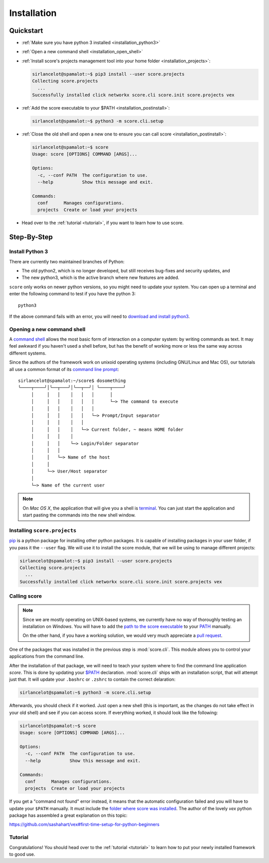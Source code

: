 .. _installation:

************
Installation
************

Quickstart
==========

- :ref:`Make sure you have python 3 installed <installation_python3>`

- :ref:`Open a new command shell <installation_open_shell>`

- :ref:`Install score's projects management tool into your home folder
  <installation_projects>`:

  .. code-block:: console

    sirlancelot@spamalot:~$ pip3 install --user score.projects
    Collecting score.projects
      ...
    Successfully installed click networkx score.cli score.init score.projects vex

- :ref:`Add the score executable to your $PATH <installation_postinstall>`:

  .. code-block:: console

    sirlancelot@spamalot:~$ python3 -m score.cli.setup

- :ref:`Close the old shell and open a new one to ensure you can call score
  <installation_postinstall>`:

  .. code-block:: console

    sirlancelot@spamalot:~$ score
    Usage: score [OPTIONS] COMMAND [ARGS]...

    Options:
      -c, --conf PATH  The configuration to use.
      --help           Show this message and exit.

    Commands:
      conf      Manages configurations.
      projects  Create or load your projects

- Head over to the :ref:`tutorial <tutorial>`, if you want to learn how
  to use score.


Step-By-Step
============

.. _installation_python3:

Install Python 3
----------------

There are currently two maintained branches of Python:

- The old python2, which is no longer developed, but still receives bug-fixes
  and security updates, and
- The new python3, which is the active branch where new features are added.

``score`` only works on newer python versions, so you might need to update your
system. You can open up a terminal and enter the following command to test if
you have the python 3::

  python3

If the above command fails with an error, you will need to `download and install
python3`_.

.. _download and install python3: https://www.python.org/downloads/


.. _installation_open_shell:

Opening a new command shell
---------------------------

A `command shell`_ allows the most basic form of interaction on a computer
system: by writing commands as text. It may feel awkward if you haven't used a
shell before, but has the benefit of working more or less the same way across
different systems.

Since the authors of the framework work on unixoid operating systems
(including GNU/Linux and Mac OS), our tutorials all use a common format
of its `command line prompt`_::

  sirlancelot@spamalot:~/score$ dosomething
  ╰────┬────╯│╰──┬───╯│╰──┬──╯│ ╰────┬────╯
       │     │   │    │   │   │      │
       │     │   │    │   │   │      └─> The command to execute
       │     │   │    │   │   │
       │     │   │    │   │   └─> Prompt/Input separator
       │     │   │    │   │
       │     │   │    │   └─> Current folder, ~ means HOME folder
       │     │   │    │
       │     │   │    └─> Login/Folder separator
       │     │   │
       │     │   └─> Name of the host
       │     │
       │     └─> User/Host separator
       │
       └─> Name of the current user

.. _command shell: https://en.wikipedia.org/wiki/Command-line_interface
.. _command line prompt: https://en.wikipedia.org/wiki/Command-line_interface#Command_prompt

.. note::
    On *Mac OS X*, the application that will give you a shell is terminal_. You
    can just start the application and start pasting the commands into the new
    shell window.

    .. _terminal: http://en.wikipedia.org/wiki/Terminal_%28OS_X%29


.. _installation_projects:

Installing ``score.projects``
-----------------------------

pip_ is a python package for installing other python packages. It is capable of
installing packages in your user folder, if you pass it the ``--user`` flag. We
will use it to install the score module, that we will be using to manage
different projects:

.. code-block:: console

  sirlancelot@spamalot:~$ pip3 install --user score.projects
  Collecting score.projects
    ...
  Successfully installed click networkx score.cli score.init score.projects vex

.. _pip: https://pypi.python.org/pypi/pip


.. _installation_postinstall:

Calling score
-------------

.. note::
    Since we are mostly operating on UNIX-based systems, we currently have no
    way of thoroughly testing an installation on *Windows*. You will have to
    add the `path to the score executable`_ to your `PATH`_ manually.

    On the other hand, if you have a working solution, we would very much
    appreciate a `pull request`_.

    .. _path to the score executable: https://docs.python.org/3/install/index.html#alternate-installation-the-user-scheme
    .. _PATH: http://www.computerhope.com/issues/ch000549.htm
    .. _pull request: https://github.com/score-framework/py.cli/blob/524388b707ff5a09e1044b0a3330eae2b84037bf/score/cli/setup.py#L56


One of the packages that was installed in the previous step is
:mod:`score.cli`. This module allows you to control your applications from the
command line.

After the installation of that package, we will need to teach your system where
to find the command line application `score`. This is done by updating your
`$PATH`__ declaration. :mod:`score.cli` ships with an installation script, that
will attempt just that. It will update your ``.bashrc`` or ``.zshrc`` to
contain the correct delaration:

.. code-block:: console

  sirlancelot@spamalot:~$ python3 -m score.cli.setup

__ https://en.wikipedia.org/wiki/PATH_%28variable%29

Afterwards, you should check if it worked. Just open a new shell (this is
important, as the changes do not take effect in your old shell) and see if you
can access score. If everything worked, it should look like the following:

.. code-block:: console

  sirlancelot@spamalot:~$ score
  Usage: score [OPTIONS] COMMAND [ARGS]...

  Options:
    -c, --conf PATH  The configuration to use.
    --help           Show this message and exit.

  Commands:
    conf      Manages configurations.
    projects  Create or load your projects

If you get a "command not found" error instead, it means that the automatic
configuration failed and you will have to update your ``$PATH`` manually. It
must include the `folder where score was installed`_. The author of the lovely
`vex` python package has assembled a great explanation on this topic:

https://github.com/sashahart/vex#first-time-setup-for-python-beginners

.. _folder where score was installed: https://docs.python.org/3/install/index.html#alternate-installation-the-user-scheme


Tutorial
--------

Congratulations! You should head over to the :ref:`tutorial <tutorial>`
to learn how to put your newly installed framework to good use.

